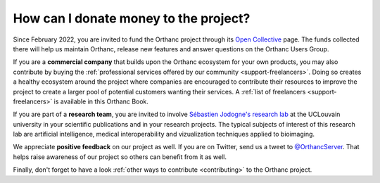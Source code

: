 .. _donations:

How can I donate money to the project?
======================================

Since February 2022, you are invited to fund the Orthanc project
through its `Open Collective <https://opencollective.com/orthanc>`__
page.  The funds collected there will help us maintain Orthanc,
release new features and answer questions on the Orthanc Users Group.

If you are a **commercial company** that builds upon the Orthanc
ecosystem for your own products, you may also contribute by buying the
:ref:`professional services offered by our community
<support-freelancers>`. Doing so creates a healthy
ecosystem around the project where companies are encouraged to
contribute their resources to improve the project to create a larger
pool of potential customers wanting their services. A :ref:`list of
freelancers <support-freelancers>` is available in this Orthanc Book.

If you are part of a **research team**, you are invited to involve
`Sébastien Jodogne's research lab
<https://uclouvain.be/fr/repertoires/sebastien.jodogne>`__ at the
UCLouvain university in your scientific publications and in your
research projects. The typical subjects of interest of this research
lab are artificial intelligence, medical interoperability and
vizualization techniques applied to bioimaging.

We appreciate **positive feedback** on our project as well. If you are
on Twitter, send us a tweet to `@OrthancServer
<https://twitter.com/OrthancServer>`__. That helps raise awareness of
our project so others can benefit from it as well.

Finally, don't forget to have a look :ref:`other ways to contribute
<contributing>` to the Orthanc project.
